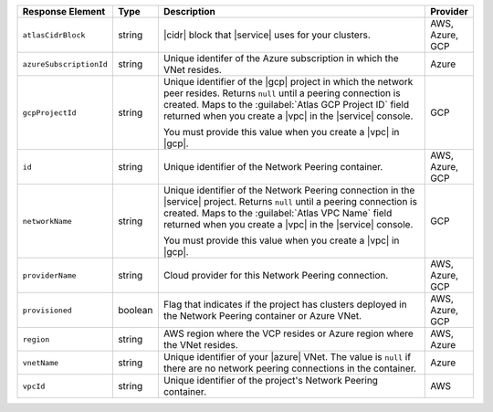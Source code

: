 .. list-table::
   :header-rows: 1
   :widths: 15 10 65 10

   * - Response Element
     - Type
     - Description
     - Provider

   * - ``atlasCidrBlock``
     - string
     - |cidr| block that |service| uses for your clusters.
     - AWS, Azure, GCP

   * - ``azureSubscriptionId``
     - string
     - Unique identifer of the Azure subscription in which the
       VNet resides.
     - Azure

   * - ``gcpProjectId``
     - string
     - Unique identifier of the |gcp| project in which the network peer
       resides. Returns ``null`` until a peering connection is created.
       Maps to the :guilabel:`Atlas GCP Project ID` field returned when
       you create a |vpc| in the |service| console.

       You must provide this value when you create a |vpc| in |gcp|.
     - GCP

   * - ``id``
     - string
     - Unique identifier of the Network Peering container.
     - AWS, Azure, GCP

   * - ``networkName``
     - string
     - Unique identifier of the Network Peering connection in the
       |service| project. Returns ``null`` until a peering connection
       is created. Maps to the :guilabel:`Atlas VPC Name` field
       returned when you create a |vpc| in the |service| console.

       You must provide this value when you create a |vpc| in |gcp|.
     - GCP

   * - ``providerName``
     - string
     - Cloud provider for this Network Peering connection.
     - AWS, Azure, GCP

   * - ``provisioned``
     - boolean
     - Flag that indicates if the project has clusters deployed in the
       Network Peering container or Azure VNet.
     - AWS, Azure, GCP

   * - ``region``
     - string
     - AWS region where the VCP resides or Azure region where the VNet
       resides.
     - AWS, Azure

   * - ``vnetName``
     - string
     - Unique identifier of your |azure| VNet. The value is ``null`` if
       there are no network peering connections in the container.
     - Azure

   * - ``vpcId``
     - string
     - Unique identifier of the project's Network Peering container.
     - AWS
